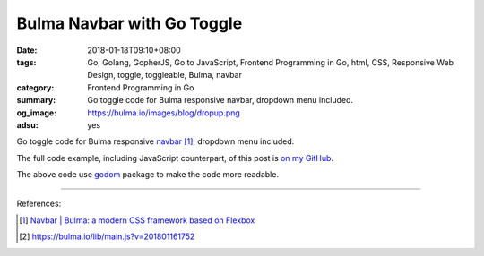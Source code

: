 Bulma Navbar with Go Toggle
###########################

:date: 2018-01-18T09:10+08:00
:tags: Go, Golang, GopherJS, Go to JavaScript, Frontend Programming in Go, html,
       CSS, Responsive Web Design, toggle, toggleable, Bulma, navbar
:category: Frontend Programming in Go
:summary: Go toggle code for Bulma responsive navbar, dropdown menu included.
:og_image: https://bulma.io/images/blog/dropup.png
:adsu: yes

Go toggle code for Bulma responsive `navbar`_ [1]_, dropdown menu included.

The full code example, including JavaScript counterpart, of this post is
`on my GitHub`_.

.. show_github_file:: siongui frontend-programming-in-go 021-bulma-navbar/index.html
.. adsu:: 2
.. show_github_file:: siongui frontend-programming-in-go 021-bulma-navbar/appdom.go

The above code use godom_ package to make the code more readable.

.. adsu:: 3

----

References:

.. [1] `Navbar | Bulma: a modern CSS framework based on Flexbox <https://bulma.io/documentation/components/navbar/>`_
.. [2] `https://bulma.io/lib/main.js?v=201801161752 <https://bulma.io/lib/main.js?v=201801161752>`_

.. _Bulma: http://bulma.io/
.. _navbar: https://bulma.io/documentation/components/navbar/
.. _godom: https://github.com/siongui/godom
.. _on my GitHub: https://github.com/siongui/frontend-programming-in-go/tree/master/021-bulma-navbar
